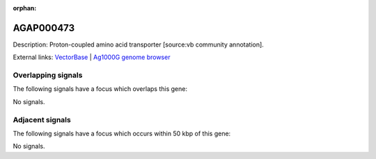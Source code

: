 :orphan:

AGAP000473
=============





Description: Proton-coupled amino acid transporter [source:vb community annotation].

External links:
`VectorBase <https://www.vectorbase.org/Anopheles_gambiae/Gene/Summary?g=AGAP000473>`_ |
`Ag1000G genome browser <https://www.malariagen.net/apps/ag1000g/phase1-AR3/index.html?genome_region=X:8188246-8190883#genomebrowser>`_

Overlapping signals
-------------------

The following signals have a focus which overlaps this gene:



No signals.



Adjacent signals
----------------

The following signals have a focus which occurs within 50 kbp of this gene:



No signals.


